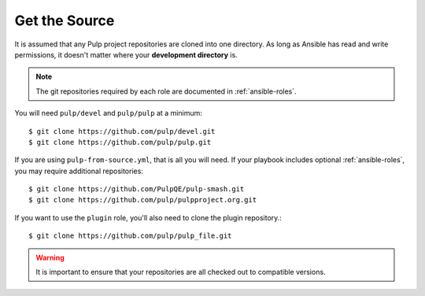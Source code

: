 .. _getsource:

Get the Source
==============

It is assumed that any Pulp project repositories are cloned into one directory. As long as Ansible has read and write permissions, it doesn't matter where your **development directory** is.

.. note::

    The git repositories required by each role are documented in :ref:`ansible-roles`.

You will need ``pulp/devel`` and ``pulp/pulp`` at a minimum::

    $ git clone https://github.com/pulp/devel.git
    $ git clone https://github.com/pulp/pulp.git

If you are using ``pulp-from-source.yml``, that is all you will need. If your playbook includes optional :ref:`ansible-roles`, you may require additional repositories::

    $ git clone https://github.com/PulpQE/pulp-smash.git
    $ git clone https://github.com/pulp/pulpproject.org.git

If you want to use the ``plugin`` role, you'll also need to clone the plugin repository.::

    $ git clone https://github.com/pulp/pulp_file.git

.. warning::

    It is important to ensure that your repositories are all checked out to compatible versions.
